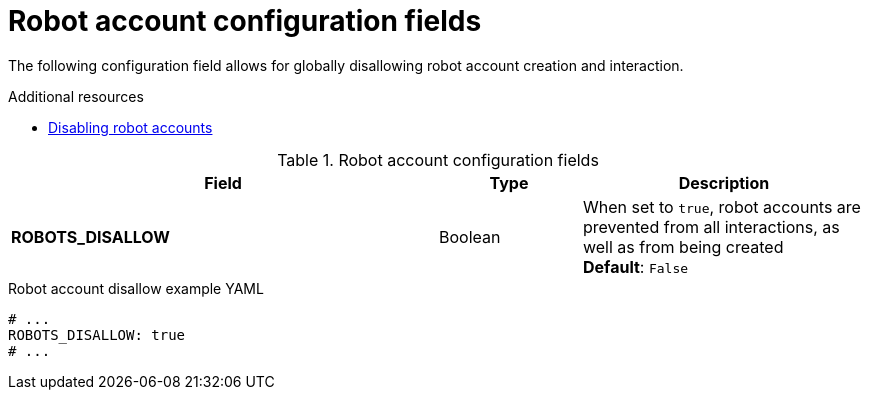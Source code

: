 :_content-type: REFERENCE
[id="config-fields-robot-account"]
= Robot account configuration fields

The following configuration field allows for globally disallowing robot account creation and interaction.

.Additional resources
* link:https://docs.redhat.com/en/documentation/red_hat_quay/3.14/html-single/managing_access_and_permissions/index#disabling-robot-account[Disabling robot accounts]

.Robot account configuration fields
[cols="3a,1a,2a",options="header"]
|===
|Field | Type |Description

|**ROBOTS_DISALLOW** |Boolean |When set to `true`, robot accounts are prevented from all interactions, as well as from being created
 +
*Default*: `False`
|===

.Robot account disallow example YAML
[source,yaml]
----
# ...
ROBOTS_DISALLOW: true
# ...
----
